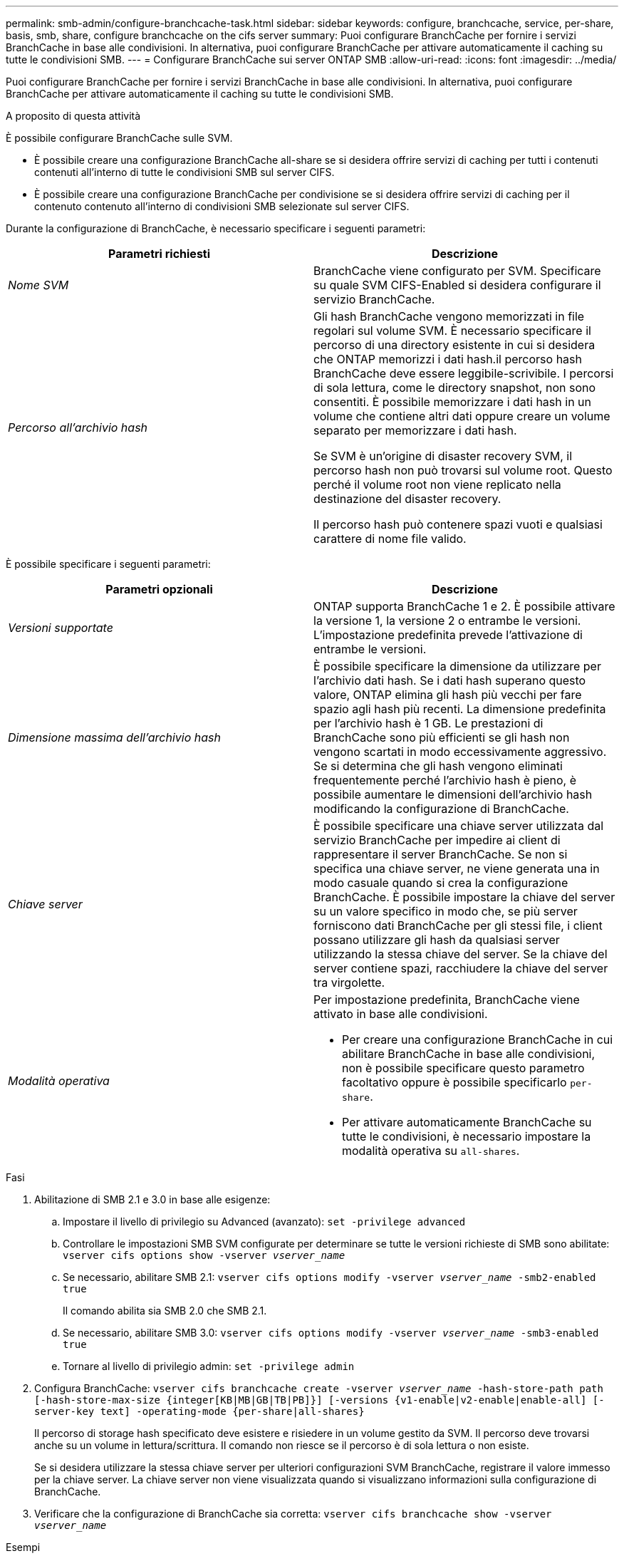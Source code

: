 ---
permalink: smb-admin/configure-branchcache-task.html 
sidebar: sidebar 
keywords: configure, branchcache, service, per-share, basis, smb, share, configure branchcache on the cifs server 
summary: Puoi configurare BranchCache per fornire i servizi BranchCache in base alle condivisioni. In alternativa, puoi configurare BranchCache per attivare automaticamente il caching su tutte le condivisioni SMB. 
---
= Configurare BranchCache sui server ONTAP SMB
:allow-uri-read: 
:icons: font
:imagesdir: ../media/


[role="lead"]
Puoi configurare BranchCache per fornire i servizi BranchCache in base alle condivisioni. In alternativa, puoi configurare BranchCache per attivare automaticamente il caching su tutte le condivisioni SMB.

.A proposito di questa attività
È possibile configurare BranchCache sulle SVM.

* È possibile creare una configurazione BranchCache all-share se si desidera offrire servizi di caching per tutti i contenuti contenuti all'interno di tutte le condivisioni SMB sul server CIFS.
* È possibile creare una configurazione BranchCache per condivisione se si desidera offrire servizi di caching per il contenuto contenuto all'interno di condivisioni SMB selezionate sul server CIFS.


Durante la configurazione di BranchCache, è necessario specificare i seguenti parametri:

|===
| Parametri richiesti | Descrizione 


 a| 
_Nome SVM_
 a| 
BranchCache viene configurato per SVM. Specificare su quale SVM CIFS-Enabled si desidera configurare il servizio BranchCache.



 a| 
_Percorso all'archivio hash_
 a| 
Gli hash BranchCache vengono memorizzati in file regolari sul volume SVM. È necessario specificare il percorso di una directory esistente in cui si desidera che ONTAP memorizzi i dati hash.il percorso hash BranchCache deve essere leggibile-scrivibile. I percorsi di sola lettura, come le directory snapshot, non sono consentiti. È possibile memorizzare i dati hash in un volume che contiene altri dati oppure creare un volume separato per memorizzare i dati hash.

Se SVM è un'origine di disaster recovery SVM, il percorso hash non può trovarsi sul volume root. Questo perché il volume root non viene replicato nella destinazione del disaster recovery.

Il percorso hash può contenere spazi vuoti e qualsiasi carattere di nome file valido.

|===
È possibile specificare i seguenti parametri:

|===
| Parametri opzionali | Descrizione 


 a| 
_Versioni supportate_
 a| 
ONTAP supporta BranchCache 1 e 2. È possibile attivare la versione 1, la versione 2 o entrambe le versioni. L'impostazione predefinita prevede l'attivazione di entrambe le versioni.



 a| 
_Dimensione massima dell'archivio hash_
 a| 
È possibile specificare la dimensione da utilizzare per l'archivio dati hash. Se i dati hash superano questo valore, ONTAP elimina gli hash più vecchi per fare spazio agli hash più recenti. La dimensione predefinita per l'archivio hash è 1 GB. Le prestazioni di BranchCache sono più efficienti se gli hash non vengono scartati in modo eccessivamente aggressivo. Se si determina che gli hash vengono eliminati frequentemente perché l'archivio hash è pieno, è possibile aumentare le dimensioni dell'archivio hash modificando la configurazione di BranchCache.



 a| 
_Chiave server_
 a| 
È possibile specificare una chiave server utilizzata dal servizio BranchCache per impedire ai client di rappresentare il server BranchCache. Se non si specifica una chiave server, ne viene generata una in modo casuale quando si crea la configurazione BranchCache. È possibile impostare la chiave del server su un valore specifico in modo che, se più server forniscono dati BranchCache per gli stessi file, i client possano utilizzare gli hash da qualsiasi server utilizzando la stessa chiave del server. Se la chiave del server contiene spazi, racchiudere la chiave del server tra virgolette.



 a| 
_Modalità operativa_
 a| 
Per impostazione predefinita, BranchCache viene attivato in base alle condivisioni.

* Per creare una configurazione BranchCache in cui abilitare BranchCache in base alle condivisioni, non è possibile specificare questo parametro facoltativo oppure è possibile specificarlo `per-share`.
* Per attivare automaticamente BranchCache su tutte le condivisioni, è necessario impostare la modalità operativa su `all-shares`.


|===
.Fasi
. Abilitazione di SMB 2.1 e 3.0 in base alle esigenze:
+
.. Impostare il livello di privilegio su Advanced (avanzato): `set -privilege advanced`
.. Controllare le impostazioni SMB SVM configurate per determinare se tutte le versioni richieste di SMB sono abilitate: `vserver cifs options show -vserver _vserver_name_`
.. Se necessario, abilitare SMB 2.1: `vserver cifs options modify -vserver _vserver_name_ -smb2-enabled true`
+
Il comando abilita sia SMB 2.0 che SMB 2.1.

.. Se necessario, abilitare SMB 3.0: `vserver cifs options modify -vserver _vserver_name_ -smb3-enabled true`
.. Tornare al livello di privilegio admin: `set -privilege admin`


. Configura BranchCache: `vserver cifs branchcache create -vserver _vserver_name_ -hash-store-path path [-hash-store-max-size {integer[KB|MB|GB|TB|PB]}] [-versions {v1-enable|v2-enable|enable-all] [-server-key text] -operating-mode {per-share|all-shares}`
+
Il percorso di storage hash specificato deve esistere e risiedere in un volume gestito da SVM. Il percorso deve trovarsi anche su un volume in lettura/scrittura. Il comando non riesce se il percorso è di sola lettura o non esiste.

+
Se si desidera utilizzare la stessa chiave server per ulteriori configurazioni SVM BranchCache, registrare il valore immesso per la chiave server. La chiave server non viene visualizzata quando si visualizzano informazioni sulla configurazione di BranchCache.

. Verificare che la configurazione di BranchCache sia corretta: `vserver cifs branchcache show -vserver _vserver_name_`


.Esempi
I seguenti comandi verificano che SMB 2.1 e 3.0 siano attivati e configurano BranchCache per abilitare automaticamente il caching su tutte le condivisioni SMB su SVM vs1:

[listing]
----
cluster1::> set -privilege advanced
Warning: These advanced commands are potentially dangerous; use them
only when directed to do so by technical support personnel.
Do you wish to continue? (y or n): y

cluster1::*> vserver cifs options show -vserver vs1 -fields smb2-enabled,smb3-enabled
vserver smb2-enabled smb3-enabled
------- ------------ ------------
vs1     true         true


cluster1::*> set -privilege admin

cluster1::> vserver cifs branchcache create -vserver vs1 -hash-store-path /hash_data -hash-store-max-size 20GB -versions enable-all -server-key "my server key" -operating-mode all-shares

cluster1::> vserver cifs branchcache show -vserver vs1

                                 Vserver: vs1
          Supported BranchCache Versions: enable_all
                      Path to Hash Store: /hash_data
          Maximum Size of the Hash Store: 20GB
Encryption Key Used to Secure the Hashes: -
        CIFS BranchCache Operating Modes: all_shares
----
I seguenti comandi verificano che SMB 2.1 e 3.0 siano attivati, configurano BranchCache per abilitare il caching per condivisione su SVM vs1 e verificano la configurazione di BranchCache:

[listing]
----
cluster1::> set -privilege advanced
Warning: These advanced commands are potentially dangerous; use them
only when directed to do so by technical support personnel.
Do you wish to continue? (y or n): y

cluster1::*> vserver cifs options show -vserver vs1 -fields smb2-enabled,smb3-enabled
vserver smb2-enabled smb3-enabled
------- ------------ ------------
vs1     true         true

cluster1::*> set -privilege admin

cluster1::> vserver cifs branchcache create -vserver vs1 -hash-store-path /hash_data -hash-store-max-size 20GB -versions enable-all -server-key "my server key"

cluster1::> vserver cifs branchcache show -vserver vs1

                                 Vserver: vs1
          Supported BranchCache Versions: enable_all
                      Path to Hash Store: /hash_data
          Maximum Size of the Hash Store: 20GB
Encryption Key Used to Secure the Hashes: -
        CIFS BranchCache Operating Modes: per_share
----
.Informazioni correlate
* xref:branchcache-version-support-concept.html[Scopri di più sul supporto della versione BranchCache]
* xref:configure-branchcache-remote-office-concept.adoc[Scopri come configurare BranchCache nell'ufficio remoto]
* xref:create-branchcache-enabled-share-task.adoc[Crea una condivisione SMB abilitata per BranchCache]
* xref:enable-branchcache-existing-share-task.adoc[Abilita BranchCache sulle condivisioni esistenti]
* xref:modify-branchcache-config-task.html[Modificare le configurazioni di BranchCache sulle condivisioni]
* xref:disable-branchcache-shares-concept.html[Scopri come disabilitare BranchCache sulle condivisioni]
* xref:delete-branchcache-config-task.html[Elimina la configurazione BranchCache sulle condivisioni]

